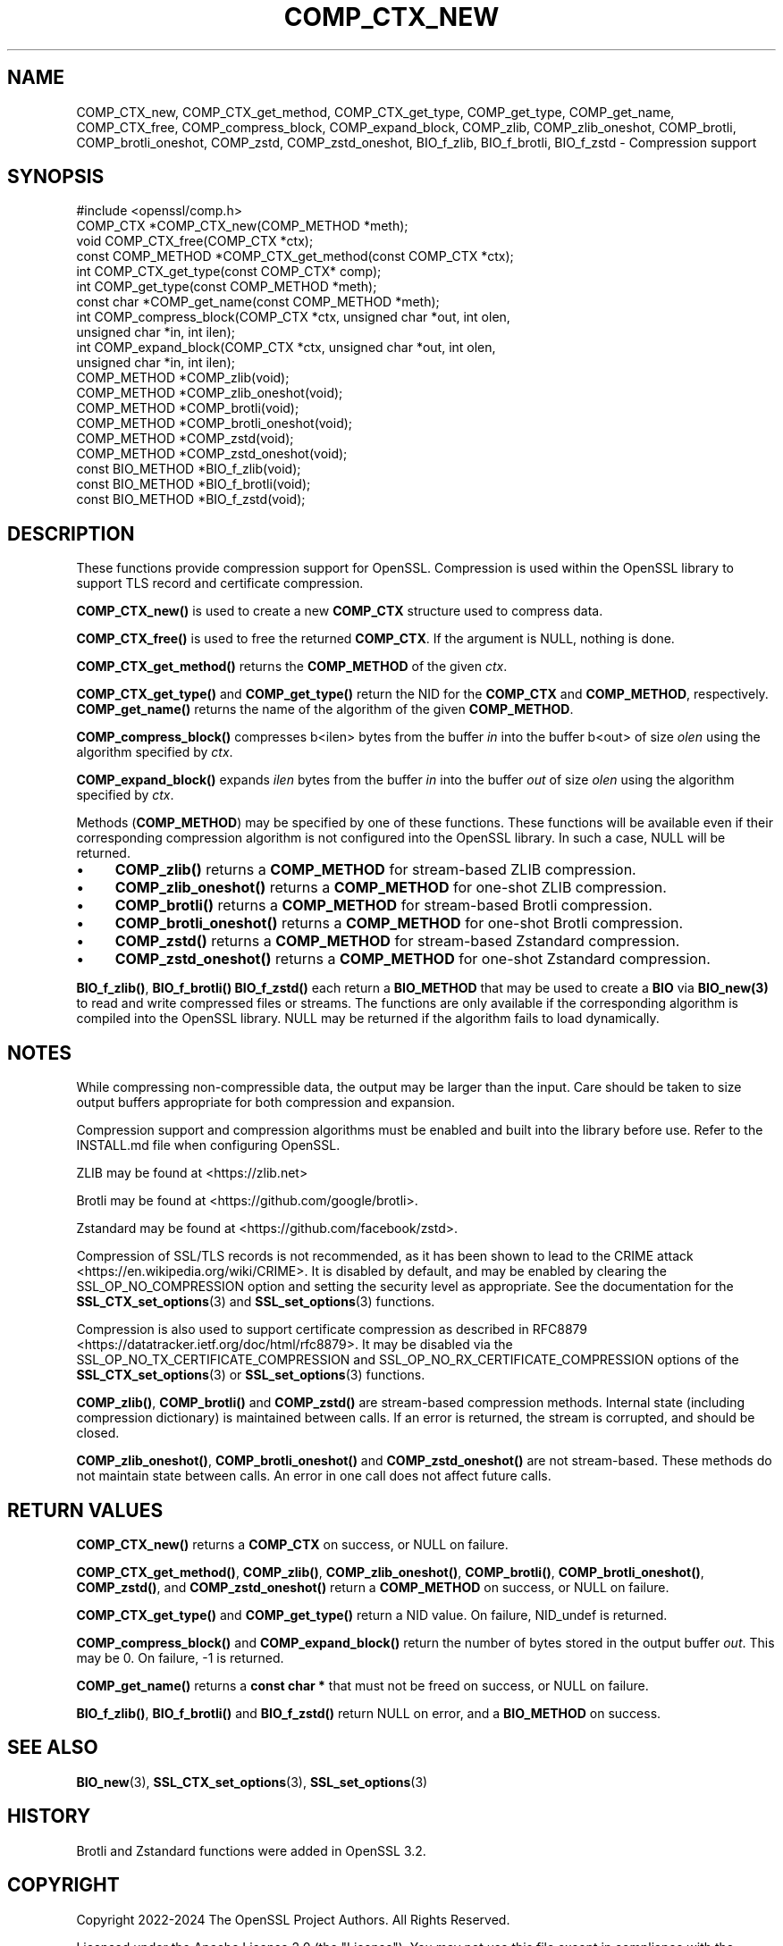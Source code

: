 .\" -*- mode: troff; coding: utf-8 -*-
.\" Automatically generated by Pod::Man 5.01 (Pod::Simple 3.43)
.\"
.\" Standard preamble:
.\" ========================================================================
.de Sp \" Vertical space (when we can't use .PP)
.if t .sp .5v
.if n .sp
..
.de Vb \" Begin verbatim text
.ft CW
.nf
.ne \\$1
..
.de Ve \" End verbatim text
.ft R
.fi
..
.\" \*(C` and \*(C' are quotes in nroff, nothing in troff, for use with C<>.
.ie n \{\
.    ds C` ""
.    ds C' ""
'br\}
.el\{\
.    ds C`
.    ds C'
'br\}
.\"
.\" Escape single quotes in literal strings from groff's Unicode transform.
.ie \n(.g .ds Aq \(aq
.el       .ds Aq '
.\"
.\" If the F register is >0, we'll generate index entries on stderr for
.\" titles (.TH), headers (.SH), subsections (.SS), items (.Ip), and index
.\" entries marked with X<> in POD.  Of course, you'll have to process the
.\" output yourself in some meaningful fashion.
.\"
.\" Avoid warning from groff about undefined register 'F'.
.de IX
..
.nr rF 0
.if \n(.g .if rF .nr rF 1
.if (\n(rF:(\n(.g==0)) \{\
.    if \nF \{\
.        de IX
.        tm Index:\\$1\t\\n%\t"\\$2"
..
.        if !\nF==2 \{\
.            nr % 0
.            nr F 2
.        \}
.    \}
.\}
.rr rF
.\" ========================================================================
.\"
.IX Title "COMP_CTX_NEW 3ossl"
.TH COMP_CTX_NEW 3ossl 2024-09-23 3.5.0-dev OpenSSL
.\" For nroff, turn off justification.  Always turn off hyphenation; it makes
.\" way too many mistakes in technical documents.
.if n .ad l
.nh
.SH NAME
COMP_CTX_new,
COMP_CTX_get_method,
COMP_CTX_get_type,
COMP_get_type,
COMP_get_name,
COMP_CTX_free,
COMP_compress_block,
COMP_expand_block,
COMP_zlib,
COMP_zlib_oneshot,
COMP_brotli,
COMP_brotli_oneshot,
COMP_zstd,
COMP_zstd_oneshot,
BIO_f_zlib,
BIO_f_brotli,
BIO_f_zstd
\&\- Compression support
.SH SYNOPSIS
.IX Header "SYNOPSIS"
.Vb 1
\& #include <openssl/comp.h>
\&
\& COMP_CTX *COMP_CTX_new(COMP_METHOD *meth);
\& void COMP_CTX_free(COMP_CTX *ctx);
\& const COMP_METHOD *COMP_CTX_get_method(const COMP_CTX *ctx);
\& int COMP_CTX_get_type(const COMP_CTX* comp);
\& int COMP_get_type(const COMP_METHOD *meth);
\& const char *COMP_get_name(const COMP_METHOD *meth);
\&
\& int COMP_compress_block(COMP_CTX *ctx, unsigned char *out, int olen,
\&                         unsigned char *in, int ilen);
\& int COMP_expand_block(COMP_CTX *ctx, unsigned char *out, int olen,
\&                       unsigned char *in, int ilen);
\&
\& COMP_METHOD *COMP_zlib(void);
\& COMP_METHOD *COMP_zlib_oneshot(void);
\& COMP_METHOD *COMP_brotli(void);
\& COMP_METHOD *COMP_brotli_oneshot(void);
\& COMP_METHOD *COMP_zstd(void);
\& COMP_METHOD *COMP_zstd_oneshot(void);
\&
\& const BIO_METHOD *BIO_f_zlib(void);
\& const BIO_METHOD *BIO_f_brotli(void);
\& const BIO_METHOD *BIO_f_zstd(void);
.Ve
.SH DESCRIPTION
.IX Header "DESCRIPTION"
These functions provide compression support for OpenSSL. Compression is used within
the OpenSSL library to support TLS record and certificate compression.
.PP
\&\fBCOMP_CTX_new()\fR is used to create a new \fBCOMP_CTX\fR structure used to compress data.
.PP
\&\fBCOMP_CTX_free()\fR is used to free the returned \fBCOMP_CTX\fR.
If the argument is NULL, nothing is done.
.PP
\&\fBCOMP_CTX_get_method()\fR returns the \fBCOMP_METHOD\fR of the given \fIctx\fR.
.PP
\&\fBCOMP_CTX_get_type()\fR and \fBCOMP_get_type()\fR return the NID for the \fBCOMP_CTX\fR and
\&\fBCOMP_METHOD\fR, respectively. \fBCOMP_get_name()\fR returns the name of the algorithm
of the given \fBCOMP_METHOD\fR.
.PP
\&\fBCOMP_compress_block()\fR compresses b<ilen> bytes from the buffer \fIin\fR into the
buffer b<out> of size \fIolen\fR using the algorithm specified by \fIctx\fR.
.PP
\&\fBCOMP_expand_block()\fR expands \fIilen\fR bytes from the buffer \fIin\fR into the
buffer \fIout\fR of size \fIolen\fR using the algorithm specified by \fIctx\fR.
.PP
Methods (\fBCOMP_METHOD\fR) may be specified by one of these functions. These functions
will be available even if their corresponding compression algorithm is not configured
into the OpenSSL library. In such a case, NULL will be returned.
.IP \(bu 4
\&\fBCOMP_zlib()\fR returns a \fBCOMP_METHOD\fR for stream-based ZLIB compression.
.IP \(bu 4
\&\fBCOMP_zlib_oneshot()\fR returns a \fBCOMP_METHOD\fR for one-shot ZLIB compression.
.IP \(bu 4
\&\fBCOMP_brotli()\fR returns a \fBCOMP_METHOD\fR for stream-based Brotli compression.
.IP \(bu 4
\&\fBCOMP_brotli_oneshot()\fR returns a \fBCOMP_METHOD\fR for one-shot Brotli compression.
.IP \(bu 4
\&\fBCOMP_zstd()\fR returns a \fBCOMP_METHOD\fR for stream-based Zstandard compression.
.IP \(bu 4
\&\fBCOMP_zstd_oneshot()\fR returns a \fBCOMP_METHOD\fR for one-shot Zstandard compression.
.PP
\&\fBBIO_f_zlib()\fR, \fBBIO_f_brotli()\fR \fBBIO_f_zstd()\fR each return a \fBBIO_METHOD\fR that may be used to
create a \fBBIO\fR via \fBBIO_new\|(3)\fR to read and write compressed files or streams.
The functions are only available if the corresponding algorithm is compiled into
the OpenSSL library. NULL may be returned if the algorithm fails to load dynamically.
.SH NOTES
.IX Header "NOTES"
While compressing non-compressible data, the output may be larger than the
input. Care should be taken to size output buffers appropriate for both
compression and expansion.
.PP
Compression support and compression algorithms must be enabled and built into
the library before use. Refer to the INSTALL.md file when configuring OpenSSL.
.PP
ZLIB may be found at <https://zlib.net>
.PP
Brotli may be found at <https://github.com/google/brotli>.
.PP
Zstandard may be found at <https://github.com/facebook/zstd>.
.PP
Compression of SSL/TLS records is not recommended, as it has been
shown to lead to the CRIME attack <https://en.wikipedia.org/wiki/CRIME>.
It is disabled by default, and may be enabled by clearing the
SSL_OP_NO_COMPRESSION option and setting the security level as appropriate.
See the documentation for the \fBSSL_CTX_set_options\fR\|(3) and
\&\fBSSL_set_options\fR\|(3) functions.
.PP
Compression is also used to support certificate compression as described
in RFC8879 <https://datatracker.ietf.org/doc/html/rfc8879>.
It may be disabled via the SSL_OP_NO_TX_CERTIFICATE_COMPRESSION and
SSL_OP_NO_RX_CERTIFICATE_COMPRESSION options of the
\&\fBSSL_CTX_set_options\fR\|(3) or \fBSSL_set_options\fR\|(3) functions.
.PP
\&\fBCOMP_zlib()\fR, \fBCOMP_brotli()\fR and \fBCOMP_zstd()\fR are stream-based compression methods.
Internal state (including compression dictionary) is maintained between calls.
If an error is returned, the stream is corrupted, and should be closed.
.PP
\&\fBCOMP_zlib_oneshot()\fR, \fBCOMP_brotli_oneshot()\fR and \fBCOMP_zstd_oneshot()\fR are not stream-based. These
methods do not maintain state between calls. An error in one call does not affect
future calls.
.SH "RETURN VALUES"
.IX Header "RETURN VALUES"
\&\fBCOMP_CTX_new()\fR returns a \fBCOMP_CTX\fR on success, or NULL on failure.
.PP
\&\fBCOMP_CTX_get_method()\fR, \fBCOMP_zlib()\fR, \fBCOMP_zlib_oneshot()\fR, \fBCOMP_brotli()\fR, \fBCOMP_brotli_oneshot()\fR,
\&\fBCOMP_zstd()\fR, and \fBCOMP_zstd_oneshot()\fR return a \fBCOMP_METHOD\fR on success,
or NULL on failure.
.PP
\&\fBCOMP_CTX_get_type()\fR and \fBCOMP_get_type()\fR return a NID value. On failure,
NID_undef is returned.
.PP
\&\fBCOMP_compress_block()\fR and \fBCOMP_expand_block()\fR return the number of
bytes stored in the output buffer \fIout\fR. This may be 0. On failure,
\&\-1 is returned.
.PP
\&\fBCOMP_get_name()\fR returns a \fBconst char *\fR that must not be freed
on success, or NULL on failure.
.PP
\&\fBBIO_f_zlib()\fR, \fBBIO_f_brotli()\fR and \fBBIO_f_zstd()\fR return NULL on error, and
a \fBBIO_METHOD\fR on success.
.SH "SEE ALSO"
.IX Header "SEE ALSO"
\&\fBBIO_new\fR\|(3), \fBSSL_CTX_set_options\fR\|(3), \fBSSL_set_options\fR\|(3)
.SH HISTORY
.IX Header "HISTORY"
Brotli and Zstandard functions were added in OpenSSL 3.2.
.SH COPYRIGHT
.IX Header "COPYRIGHT"
Copyright 2022\-2024 The OpenSSL Project Authors. All Rights Reserved.
.PP
Licensed under the Apache License 2.0 (the "License").  You may not use
this file except in compliance with the License.  You can obtain a copy
in the file LICENSE in the source distribution or at
<https://www.openssl.org/source/license.html>.
